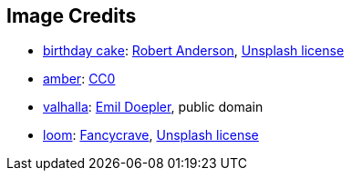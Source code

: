 == Image Credits

* https://unsplash.com/photos/-gDHgEcec6Q[birthday cake]:
https://unsplash.com/@fochrist1[Robert Anderson],
https://unsplash.com/license[Unsplash license]

* https://pxhere.com/en/photo/1247296[amber]:
https://creativecommons.org/publicdomain/zero/1.0/[CC0]

* https://en.wikipedia.org/wiki/Valhalla#/media/File:Walhall_by_Emil_Doepler.jpg[valhalla]:
https://en.wikipedia.org/wiki/Emil_Doepler[Emil Doepler],
public domain

* https://unsplash.com/photos/pgF1IXhdBJM[loom]:
https://unsplash.com/@fancycrave[Fancycrave],
https://unsplash.com/license[Unsplash license]
